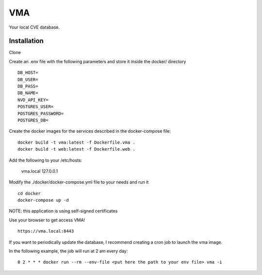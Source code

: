 ===
VMA
===

Your local CVE database.

Installation
============

Clone

Create an .env file with the following parameters and store it inside the docker/ directory

::

    DB_HOST=
    DB_USER=
    DB_PASS=
    DB_NAME=
    NVD_API_KEY=
    POSTGRES_USER=
    POSTGRES_PASSWORD=
    POSTGRES_DB=

Create the docker images for the services described in the docker-compose file:

::

    docker build -t vma:latest -f Dockerfile.vma .
    docker build -t web:latest -f Dockerfile.web .

Add the following to your /etc/hosts:

    vma.local 127.0.0.1

Modify the ./docker/docker-compose.yml file to your needs and run it

::

    cd docker
    docker-compose up -d

NOTE: this application is using self-signed certificates

Use your browser to get access VMA!

::

    https://vma.local:8443


If you want to periodically update the database, I recommend creating a cron job to launch the vma image.

In the following example, the job will run at 2 am every day:

::
    
    0 2 * * * docker run --rm --env-file <put here the path to your env file> vma -i
